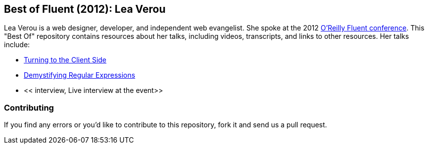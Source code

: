 == Best of Fluent (2012): Lea Verou

Lea Verou is a web designer, developer, and independent web evangelist.  She spoke at the 2012 http://fluentconf.com/fluent2012[O'Reilly Fluent conference].  This "Best Of" repository contains resources about her talks, including videos, transcripts, and links to other resources.  Her talks include:

* <<client_side, Turning to the Client Side>>
* <<demistifying_regex, Demystifying Regular Expressions>>
* << interview, Live interview at the event>>

=== Contributing

If you find any errors or you'd like to contribute to this repository, fork it and send us a pull request.